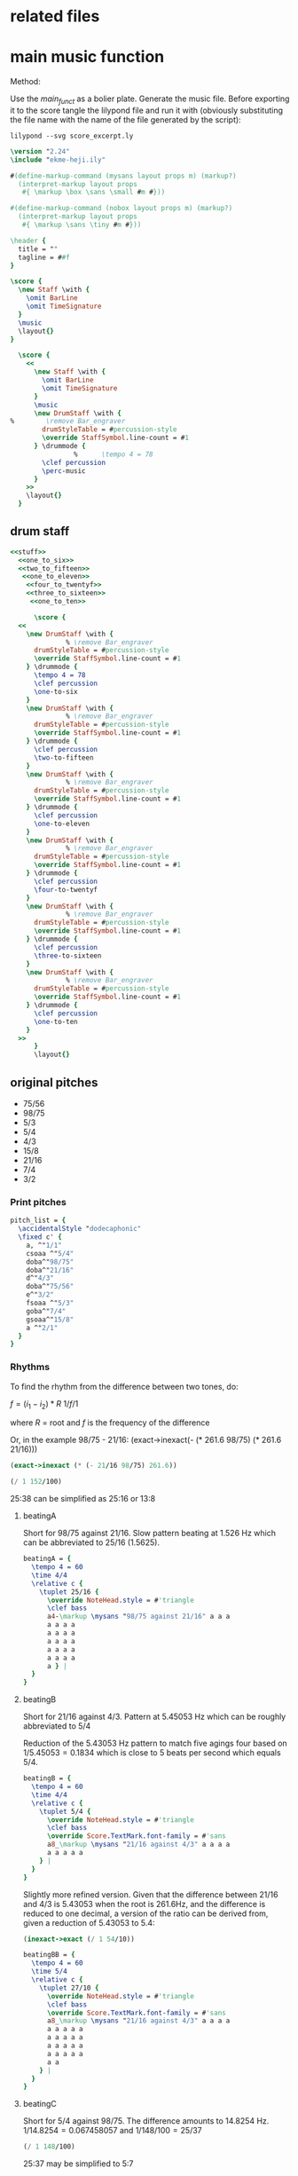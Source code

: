* related files

* main music function
:PROPERTIES:
:header-args: :noweb yes
:END:

Method:

Use the [[main_funct][main_funct]] as a bolier plate. Generate the music file. Before exporting it to the score tangle the lilypond file and run it with (obviously substituting the file name with the name of the file generated by the script):

#+begin_src shell
  lilypond --svg score_excerpt.ly
#+end_src


#+name: stuff
#+begin_src lilypond
  \version "2.24"
  \include "ekme-heji.ily"

  #(define-markup-command (mysans layout props m) (markup?)
    (interpret-markup layout props
     #{ \markup \box \sans \small #m #}))

  #(define-markup-command (nobox layout props m) (markup?)
    (interpret-markup layout props
     #{ \markup \sans \tiny #m #}))

  \header {
    title = ""
    tagline = ##f
  }

#+end_src

#+name: main_funct
#+begin_src lilypond :tangle ./output/score_excerpt_2.ly :file output/score_excerpt_2.png
  \score {
    \new Staff \with {
      \omit BarLine
      \omit TimeSignature
    }
    \music
    \layout{}
  }
#+end_src

#+name: main_funct_two_staffs
#+begin_src lilypond :tangle ./output/score_excerpt_2.ly :file output/score_excerpt_2.png
  \score {
    <<
      \new Staff \with {
        \omit BarLine
        \omit TimeSignature
      }
      \music
      \new DrumStaff \with {
%        \remove Bar_engraver
        drumStyleTable = #percussion-style
        \override StaffSymbol.line-count = #1
      } \drummode {
  				%      \tempo 4 = 78
        \clef percussion 
        \perc-music
      }
    >>
    \layout{}
  }
#+end_src


** drum staff
:PROPERTIES:
:header-args: :noweb yes
:END:
#+name: drum_funct
#+begin_src lilypond :file output/beatingA.png :tangle output/intro.ly
  <<stuff>>
    <<one_to_six>>
    <<two_to_fifteen>>  
     <<one_to_eleven>>
      <<four_to_twentyf>>
      <<three_to_sixteen>>
       <<one_to_ten>>    
        
        \score {
  	<<
  	  \new DrumStaff \with {
  				% \remove Bar_engraver
  	    drumStyleTable = #percussion-style
  	    \override StaffSymbol.line-count = #1
  	  } \drummode {
  	    \tempo 4 = 78
  	    \clef percussion 
  	    \one-to-six
  	  }
  	  \new DrumStaff \with {
  				% \remove Bar_engraver
  	    drumStyleTable = #percussion-style
  	    \override StaffSymbol.line-count = #1
  	  } \drummode {
  	    \clef percussion 
  	    \two-to-fifteen
  	  }
  	  \new DrumStaff \with {
  				% \remove Bar_engraver
  	    drumStyleTable = #percussion-style
  	    \override StaffSymbol.line-count = #1
  	  } \drummode {
  	    \clef percussion 
  	    \one-to-eleven
  	  }
  	  \new DrumStaff \with {
  				% \remove Bar_engraver
  	    drumStyleTable = #percussion-style
  	    \override StaffSymbol.line-count = #1
  	  } \drummode {
  	    \clef percussion 
  	    \four-to-twentyf
  	  }
  	  \new DrumStaff \with {
  				% \remove Bar_engraver
  	    drumStyleTable = #percussion-style
  	    \override StaffSymbol.line-count = #1
  	  } \drummode {
  	    \clef percussion 
  	    \three-to-sixteen
  	  }
  	  \new DrumStaff \with {
  				% \remove Bar_engraver
  	    drumStyleTable = #percussion-style
  	    \override StaffSymbol.line-count = #1
  	  } \drummode {
  	    \clef percussion 
  	    \one-to-ten
  	  }
  	>>
        }
        \layout{}
        
#+end_src

#+RESULTS: drum_funct
[[file:output/beatingA.png]]

** original pitches
- 75/56   
- 98/75      
- 5/3      
- 5/4      
- 4/3    
- 15/8   
- 21/16
- 7/4      
- 3/2

*** Print pitches
#+call: main_funt()

#+name: pitch_list
#+begin_src lilypond :file output/pitches.png
  pitch_list = {
    \accidentalStyle "dodecaphonic"
    \fixed c' {
      a, ^"1/1"
      csoaa ^"5/4"  
      doba^"98/75"
      doba^"21/16"
      d^"4/3"  
      doba^"75/56" 
      e^"3/2"  
      fsoaa ^"5/3"  
      goba^"7/4"  
      gsoaa^"15/8"
      a ^"2/1"
    }
  }
#+end_src

*** Rhythms
To find the rhythm from the difference between two tones, do:

$f = (i_1 - i_2)*R$
$1 / f/1$

where $R$ = root and $f$ is the frequency of the difference

Or, in the example 98/75 - 21/16:
(exact->inexact(- (* 261.6 98/75) (* 261.6 21/16)))

#+begin_src scheme
  (exact->inexact (* (- 21/16 98/75) 261.6))
#+end_src

#+RESULTS:
: 1.5260000000000002

#+begin_src scheme
  (/ 1 152/100)
#+end_src

#+RESULTS:
: 25/38

25:38 can be simplified as 25:16 or 13:8

**** beatingA

#+call: main_funct()

Short for 98/75 against 21/16. Slow pattern beating at 1.526 Hz which can be abbreviated to 25/16 (1.5625).
#+name: rhythm_a
#+begin_src lilypond  :file output/rhythma.png
  beatingA = {
    \tempo 4 = 60
    \time 4/4
    \relative c {
      \tuplet 25/16 {
        \override NoteHead.style = #'triangle
        \clef bass
        a4-\markup \mysans "98/75 against 21/16" a a a
        a a a a
        a a a a
        a a a a
        a a a a
        a a a a
        a } |
    }
  }
#+end_src

#+RESULTS: rhythm_a
[[file:output/rhythms.png]]
**** beatingB

#+call: main_funct()


Short for 21/16 against 4/3. Pattern at 5.45053 Hz which can be roughly abbreviated to 5/4

Reduction of the 5.43053 Hz pattern to match five agings four based on $1/5.45053 = 0.1834$ which is close to 5 beats per second which equals 5/4.

#+name: rhythm_b
#+begin_src lilypond :file output/rhythmb.png
  beatingB = {
    \tempo 4 = 60
    \time 4/4
    \relative c {
      \tuplet 5/4 {
        \override NoteHead.style = #'triangle
        \clef bass
        \override Score.TextMark.font-family = #'sans
        a8_\markup \mysans "21/16 against 4/3" a a a a
        a a a a a
      } |
    }
  }
#+end_src

Slightly more refined version. Given that the difference between 21/16 and 4/3 is 5.43053 when the root is 261.6Hz, and the difference is reduced to one decimal, a version of the ratio can be derived from, given a reduction of 5.43053 to 5.4:

#+begin_src scheme
  (inexact->exact (/ 1 54/10))
#+end_src

#+RESULTS:
: 5/27

#+name: rhythm_bb
#+begin_src lilypond :file output/rhythmb.png
  beatingBB = {
    \tempo 4 = 60
    \time 5/4
    \relative c {
      \tuplet 27/10 {
        \override NoteHead.style = #'triangle
        \clef bass
        \override Score.TextMark.font-family = #'sans
        a8_\markup \mysans "21/16 against 4/3" a a a a
        a a a a a
        a a a a a
        a a a a a
        a a a a a
        a a
      } |
    }
  }
#+end_src
**** beatingC

Short for 5/4 against 98/75. The difference amounts to 14.8254 Hz. $1/14.8254 = 0.067458057$ and $1 / 148/100 = 25/37$

#+begin_src scheme
  (/ 1 148/100)
#+end_src

#+RESULTS:
: 25/37

25:37 may be simplified to 5:7

#+name: rhythm_c
#+begin_src lilypond :file output/rhythmb.png
  beatingC = {
    \tempo 4 = 60
    \time 5/8
    \relative c {
      \tuplet 7/5 {
        \override NoteHead.style = #'triangle
        \clef bass
        \override Score.TextMark.font-family = #'sans
        a32_\markup \mysans "5/4 against 98/75" a a a a a a }
      \tuplet 7/5 {
        a a a a a a a }
      \tuplet 7/5 {
        a a a a a a a }
      \tuplet 7/5 {
        a a a a a a a }
      \tuplet 7/5 {
        a a a a a a a }
      \tuplet 7/5 {
        a a a a a a a 
        
      } |
    }
  }
#+end_src
**** beatingC

Short for 5/4 against 98/75. The difference amounts to 14.8254 Hz. $1/14.8254 = 0.067458057$ and $1 / 148/100 = 25/37$

#+begin_src scheme
  (/ 1 148/100)
#+end_src

#+RESULTS:
: 25/37

25:37 may be simplified to 5:7

#+name: rhythm_c
#+begin_src lilypond :file output/rhythmb.png
  beatingC = {
    \tempo 4 = 60
    \time 5/8
    \relative c {
      \tuplet 7/5 {
        \override NoteHead.style = #'triangle
        \clef bass
        \override Score.TextMark.font-family = #'sans
        a32_\markup \mysans "5/4 against 98/75" a a a a a a }
      \tuplet 7/5 {
        a a a a a a a }
      \tuplet 7/5 {
        a a a a a a a }
      \tuplet 7/5 {
        a a a a a a a }
      \tuplet 7/5 {
        a a a a a a a }
      \tuplet 7/5 {
        a a a a a a a 
        
      } |
    }
  }
#+end_src
* 5,7 limit harmonic space
** pitches in a 5, 7 harmonic space grid
|       <c>       |       <c>       |       <c>       |       <c>       |       <c>       |
|                 |                 | $\frac{49}{32}$ |                 |                 |
|                 |                 |                 |                 |                 |
|                 |  $\frac{7}{5}$  |  $\frac{7}{4}$  | $\frac{35}{32}$ |                 |
|                 |                 |                 |                 |                 |
| $\frac{32}{25}$ |  $\frac{8}{5}$  |  $\frac{1}{1}$  |  $\frac{5}{4}$  | $\frac{25}{16}$ |
|                 |                 |                 |                 |                 |
|                 | $\frac{64}{35}$ |  $\frac{8}{7}$  | $\frac{40}{21}$ |                 |
|                 |                 |                 |                 |                 |
|                 |                 | $\frac{64}{49}$ |                 |                 |
** in notation

Function for eh-printer

#+begin_src scheme
  (eh-printer '(1/1 35/32 8/7 5/4 32/25 64/49 7/5 49/32 25/16 8/5 7/4 64/35 40/21) #t -0)
#+end_src

#+begin_src lilypond :file 5-7-space-scale.png
  \version "2.24"
  \include "ekme-heji.ily"

  #(define-markup-command (mysans layout props m) (markup?)
    (interpret-markup layout props
     #{ \markup \box \sans #m #}))

  #(define-markup-command (nobox layout props m) (markup?)
    (interpret-markup layout props
     #{ \markup \sans \tiny #m #}))

  music = {
    \override Score.NonMusicalPaperColumn.padding = #3
    \accidentalStyle "dodecaphonic"
    \override Score.BarLine.stencil = ##f
    \override Staff.TimeSignature.stencil = ##f
    \fixed c' {
      c^\markup \mysans "1/1"_\markup \nobox "+-0" 
      duaaoba^\markup \mysans "35/32"_\markup \nobox "-45" 
      doba^\markup \mysans "8/7"_\markup \nobox "31" 
      eoaa^\markup \mysans "5/4"_\markup \nobox "-14" 
      euaa^\markup \mysans "32/25"_\markup \nobox "27" 
      fubb^\markup \mysans "64/49"_\markup \nobox "-38" 
      fsoba^\markup \mysans "7/5"_\markup \nobox "-18" 
      guba^\markup \mysans "49/32"_\markup \nobox "37" 
      gsoab^\markup \mysans "25/16"_\markup \nobox "-28" 
      gsuaa^\markup \mysans "8/5"_\markup \nobox "13" 
      asoba^\markup \mysans "7/4"_\markup \nobox "-32" 
      bsuab^\markup \mysans "64/35"_\markup \nobox "44" 
      boaauba^\markup \mysans "40/21"_\markup \nobox "15" 
      c'2.^\markup \mysans "2/1"_\markup \nobox "+-0" 
    }
  }

  \score {
    \new Staff {
      \new Voice {
        \music
      }
    }
    \layout{}
  				%    \midi{}
  }
#+end_src

#+RESULTS:
[[file:5-7-space-scale.png]]
** sounds
:PROPERTIES:
:header-args: :var gfreq=261.1
:header-args: :noweb yes
:END:
The first seven intervals are calculated based on the root 200Hz. The piece however has it's root at middle C, or 261.6. This means that the general tempo should be set at $(261.6/200)*60$ which gives 78.48BPM

*** 1- 32/25 against 5/4

#+begin_src scheme :var freq=200 R1='32/25' R2='5/4'
  (/ 1 freq (- R1 R2))
#+end_src

#+RESULTS:
: 100/783
#+name: one_to_six
#+begin_src lilypond
  one-to-six = {
    \relative c {
      \override Score.NonMusicalPaperColumn.padding = #3
      \override TupletNumber.text = #tuplet-number::calc-fraction-text
      \tuplet 6/8 {
        \override NoteHead.style = #'triangle
        a16^\markup \mysans "32/25 against 5/4" a a a a a
      }
      \tuplet 6/8 {
        \override NoteHead.style = #'triangle
        a a a a a a | 
      }
    }
  }
#+end_src
*** 2- 8/5 against 25/16 
Two kinds of minor sixths beating at a slow frequency (9.1809 beats/second)

#+begin_src scheme :var freq=200 R1='8/5' R2='25/16'
  (/ 1 freq (- R1 R2))
#+end_src

#+RESULTS:
: 2/15
#+name: two_to_fifteen
#+begin_src lilypond
  two-to-fifteen = {
    \relative c {
      \override Score.NonMusicalPaperColumn.padding = #3
      \override TupletNumber.text = #tuplet-number::calc-fraction-text
      \tuplet 7/8 {
        \override NoteHead.style = #'triangle
        a16^\markup \mysans "8/5 against 25/16" a a a a a a
      }
      \tuplet 7/8 {
        \override NoteHead.style = #'triangle
        a16 a a a a a a
      }
    }
  }
#+end_src

*** 3- 64/49 against 5/4

#+begin_src scheme :var freq=200 R1='64/49' R2='5/4'
  (+ (/ 1 freq (- R1 R2)) 1/550)
#+end_src

#+RESULTS:
: 1/11
#+name: one_to_eleven
#+begin_src lilypond
  one-to-eleven = {
    \relative c {
      \override Score.NonMusicalPaperColumn.padding = #3
      \override TupletNumber.text = #tuplet-number::calc-fraction-text
      \tuplet 11/16 {
        \override NoteHead.style = #'triangle
        a16^\markup \mysans "64/49 against 5/4" a a a
        a a a a
        a a a
      }
    }
  }
#+end_src

*** 4- 25/16 against 49/32
Two kinds of minor sixths beating at a slow frequency (9.1809 beats/second)

#+begin_src scheme :var freq=200 R1='25/16' R2='49/32'
  (/ 1 freq (- R1 R2))
#+end_src

#+RESULTS:
: 4/25
#+name: four_to_twentyf
#+begin_src lilypond
  four-to-twentyf = {
    \relative c {
      \override Score.NonMusicalPaperColumn.padding = #3
      \override TupletNumber.text = #tuplet-number::calc-fraction-text
      \tuplet 25/16 {
        \override NoteHead.style = #'triangle
        a4^\markup \mysans "25/16 against 49/32" a a a a a a16~
      }
    }
  }
#+end_src

*** 5- 64/49 against 32/25
The difference between $64/49$, the /supersupermajer third/, which is the sum of two major seconds $8/7$ and the slightly smaller, /classical diminished fourth/ $32/25$ results in the proportion $49/256 \approx 3/16$

#+begin_src scheme :var freq=200 R1='64/49' R2='32/25' :eval never-export
  (/ 1 freq (- R1 R2))
#+end_src

#+RESULTS:
: 49/256



#+name: three_to_sixteen
#+begin_src lilypond  :eval never-export
  three-to-sixteen = {
    \relative c {
      \override Score.NonMusicalPaperColumn.padding = #3
      \override TupletNumber.text = #tuplet-number::calc-fraction-text
      \override NoteHead.style = #'triangle
      a8.^\markup \mysans "64/49 against 32/25" a8. a8. a8. a8. a16~
    }
  }
#+end_src

*** 6- 8/7 against 35/32 
The difference between $8/7$, the /super major second/, and $35/32$ the /septimal neutral second/ (which is the interval between the $8/7$ and the $5/4$) and it results in the proportion $28/275 \approx 1/10$

#+begin_src scheme :var freq=200 R1='8/7' R2='35/32' :eval never-export
  (/ 1 freq (- R1 R2))
#+end_src

#+RESULTS:
: 28/275

#+name: one_to_ten
#+begin_src lilypond  :eval never-export
  one-to-ten = {
    \relative c {
      \override Score.NonMusicalPaperColumn.padding = #3
      \override TupletNumber.text = #tuplet-number::calc-fraction-text
      \override NoteHead.style = #'triangle
      \tuplet 10/16 {
        a16^\markup \mysans "8/7 against 35/32" a a a a a a a a a }
    }
  }

#+end_src

*** 7- 2/1 against 40/21
Quick beating, but interval together with reinforced beat makes a nice phasing effect

#+begin_src scheme :var freq=200 R1='2/1' R2='40/21'
  (/ 1 freq (- R1 R2))
#+end_src

#+RESULTS:
: 21/400
*** first interval #5

#+begin_src scheme :var freq=261.6 R1='25/16' R2='49/32' T=60
  (exact->inexact (* (/ 1 gfreq (- R1 R2)) T))
#+end_src

#+RESULTS:
: 7.353504404442742
#+name: section_one
#+begin_src lilypond :file output/section_1.png :tangle output/section_1.ly
  <<stuff>>
    
    music = {
      \relative c' {
        \mark \markup \sans "[7.35'']"
        <
          eoaa
          euaa
        >1\fermata
        _\markup \mysans "5/4"
        _\markup \nobox "(-14)"
        ^\markup \mysans "32/25"
        ^\markup \nobox "(27)"      
      }
    }

    <<main_funct>>
#+end_src

#+RESULTS: section_one
[[file:output/section_1.png]]

*** second interval #1 
Time for the second section based on:

#+begin_src scheme :var freq=261.6 R1='64/49' R2='32/25' T=60
  (exact->inexact (* (/ 1 gfreq (- R1 R2)) T))
#+end_src

#+RESULTS:
: 8.796916890080427

#+name: section_two
#+begin_src lilypond :file output/section_2.png :tangle output/section_2.ly
  <<stuff>>
    
    music = {
      \relative c' {
        \mark \markup \sans "[8.79'']"
        <
    	fubb
    	euaa
        >1\fermata
        ^\markup \mysans "64/49"
        ^\markup \nobox "(-38)"
        _\markup \mysans "32/25"
        _\markup \nobox "(27)"      
      }
    }
    <<main_funct>>
#+end_src

#+RESULTS: section_two
[[file:output/section_2.png]]

*** third interval #3 
Time for the second section based on:

#+begin_src scheme :var freq=261.6 R1='64/49' R2='5/4' T=60
  (exact->inexact (* (/ 1 freq (- R1 R2)) T))
#+end_src

#+RESULTS:
: 4.08673894912427

#+name: section_three
#+begin_src lilypond :file output/section_3.png :tangle output/section_3.ly
  <<stuff>>
    
    music = {
      \relative c' {
        \mark \markup \sans "[4.08'']"
        <
    	fubb
    	eoaa
        >1\fermata
        _\markup \mysans "5/4"
        _\markup \nobox "(-14)"
        ^\markup \mysans "64/49"
        ^\markup \nobox "(-38)"
      }
    }
    <<main_funct>>
#+end_src

#+RESULTS: section_three
[[file:output/section_3.png]]

*** paus
#+name: paus
#+begin_src lilypond :file output/paus.png :tangle output/paus.ly
  <<stuff>>
    
    music = {
      \relative c' {
        \override Staff.Clef.transparent = ##t
        r1
      }
    }
    <<main_funct>>
#+end_src

#+RESULTS: paus
[[file:output/paus.png]]

*** second interval with beat #1 
Time for the second section based on:

#+begin_src scheme :var freq=261.6 R1='64/49' R2='32/25' T=60
  (exact->inexact (* (/ 1 gfreq (- R1 R2)) T))
#+end_src

#+RESULTS:
: 8.796916890080427

#+name: section_two_with_beat
#+begin_src lilypond :file output/section_2_beat.png :tangle output/section_2_beat.ly
  <<stuff>>
    music = {
      \relative c' {
        \mark \markup \sans "[8.79'']"
        <
    	fubb
    	euaa
        >1\fermata
        ^\markup \mysans "64/49"
        ^\markup \nobox "(-38)"
        _\markup \mysans "32/25"
        _\markup \nobox "(27)"      
      }
    }
    perc-music = {
      \relative c {
        \override Score.NonMusicalPaperColumn.padding = #3
        \override TupletNumber.text = #tuplet-number::calc-fraction-text
        \tuplet 6/8 {
  	\override NoteHead.style = #'triangle
  	a16 a a a a a
        }
        \tuplet 6/8 {
  	\override NoteHead.style = #'triangle
  	a a a a a a \bar ":|.|:"
        }
      }
    }
    <<main_funct_two_staffs>>
#+end_src

#+RESULTS: section_two
[[file:output/section_2.png]]

